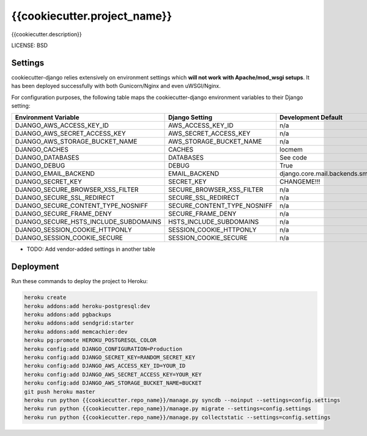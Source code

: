 {{cookiecutter.project_name}}
==============================

{{cookiecutter.description}}


LICENSE: BSD

Settings
------------

cookiecutter-django relies extensively on environment settings which **will not work with Apache/mod_wsgi setups**. It has been deployed successfully with both Gunicorn/Nginx and even uWSGI/Nginx.

For configuration purposes, the following table maps the cookiecutter-django environment variables to their Django setting:

======================================= =========================== =========================================== ===========================================
Environment Variable                    Django Setting              Development Default                         Production Default
======================================= =========================== =========================================== ===========================================
DJANGO_AWS_ACCESS_KEY_ID                AWS_ACCESS_KEY_ID           n/a                                         raises error
DJANGO_AWS_SECRET_ACCESS_KEY            AWS_SECRET_ACCESS_KEY       n/a                                         raises error
DJANGO_AWS_STORAGE_BUCKET_NAME          AWS_STORAGE_BUCKET_NAME     n/a                                         raises error
DJANGO_CACHES                           CACHES                      locmem                                      memcached
DJANGO_DATABASES                        DATABASES                   See code                                    See code
DJANGO_DEBUG                            DEBUG                       True                                        False
DJANGO_EMAIL_BACKEND                    EMAIL_BACKEND               django.core.mail.backends.smtp.EmailBackend django.core.mail.backends.smtp.EmailBackend
DJANGO_SECRET_KEY                       SECRET_KEY                  CHANGEME!!!                                 raises error
DJANGO_SECURE_BROWSER_XSS_FILTER        SECURE_BROWSER_XSS_FILTER   n/a                                         True
DJANGO_SECURE_SSL_REDIRECT              SECURE_SSL_REDIRECT         n/a                                         True
DJANGO_SECURE_CONTENT_TYPE_NOSNIFF      SECURE_CONTENT_TYPE_NOSNIFF n/a                                         True
DJANGO_SECURE_FRAME_DENY                SECURE_FRAME_DENY           n/a                                         True
DJANGO_SECURE_HSTS_INCLUDE_SUBDOMAINS   HSTS_INCLUDE_SUBDOMAINS     n/a                                         True
DJANGO_SESSION_COOKIE_HTTPONLY          SESSION_COOKIE_HTTPONLY     n/a                                         True
DJANGO_SESSION_COOKIE_SECURE            SESSION_COOKIE_SECURE       n/a                                         True
======================================= =========================== =========================================== ===========================================

* TODO: Add vendor-added settings in another table


Deployment
------------

Run these commands to deploy the project to Heroku:

.. code-block:: bash

    heroku create
    heroku addons:add heroku-postgresql:dev
    heroku addons:add pgbackups
    heroku addons:add sendgrid:starter
    heroku addons:add memcachier:dev
    heroku pg:promote HEROKU_POSTGRESQL_COLOR
    heroku config:add DJANGO_CONFIGURATION=Production
    heroku config:add DJANGO_SECRET_KEY=RANDOM_SECRET_KEY
    heroku config:add DJANGO_AWS_ACCESS_KEY_ID=YOUR_ID
    heroku config:add DJANGO_AWS_SECRET_ACCESS_KEY=YOUR_KEY
    heroku config:add DJANGO_AWS_STORAGE_BUCKET_NAME=BUCKET
    git push heroku master
    heroku run python {{cookiecutter.repo_name}}/manage.py syncdb --noinput --settings=config.settings
    heroku run python {{cookiecutter.repo_name}}/manage.py migrate --settings=config.settings
    heroku run python {{cookiecutter.repo_name}}/manage.py collectstatic --settings=config.settings

